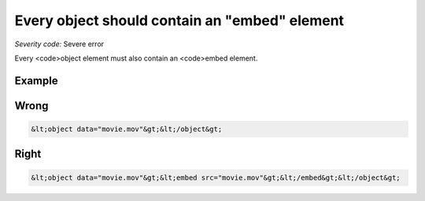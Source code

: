===============================
Every object should contain an "embed" element
===============================

*Severity code:* Severe error

.. php:class:: objectMustHaveEmbed


Every <code>object element must also contain an <code>embed element.



Example
-------
Wrong
-----

.. code-block:: html

    &lt;object data="movie.mov"&gt;&lt;/object&gt;



Right
-----

.. code-block:: html

    &lt;object data="movie.mov"&gt;&lt;embed src="movie.mov"&gt;&lt;/embed&gt;&lt;/object&gt;




